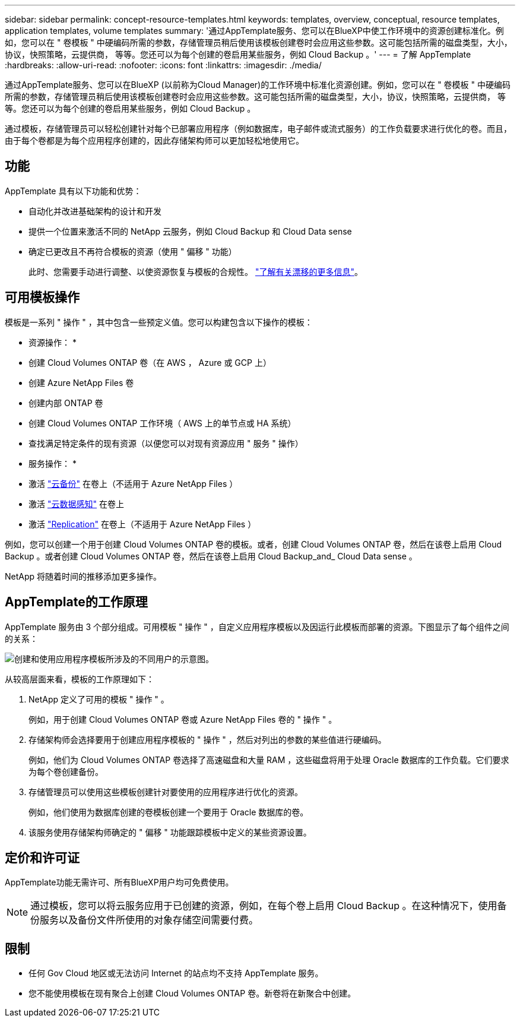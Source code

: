 ---
sidebar: sidebar 
permalink: concept-resource-templates.html 
keywords: templates, overview, conceptual, resource templates, application templates, volume templates 
summary: '通过AppTemplate服务、您可以在BlueXP中使工作环境中的资源创建标准化。例如，您可以在 " 卷模板 " 中硬编码所需的参数，存储管理员稍后使用该模板创建卷时会应用这些参数。这可能包括所需的磁盘类型，大小，协议，快照策略，云提供商， 等等。您还可以为每个创建的卷启用某些服务，例如 Cloud Backup 。' 
---
= 了解 AppTemplate
:hardbreaks:
:allow-uri-read: 
:nofooter: 
:icons: font
:linkattrs: 
:imagesdir: ./media/


[role="lead"]
通过AppTemplate服务、您可以在BlueXP (以前称为Cloud Manager)的工作环境中标准化资源创建。例如，您可以在 " 卷模板 " 中硬编码所需的参数，存储管理员稍后使用该模板创建卷时会应用这些参数。这可能包括所需的磁盘类型，大小，协议，快照策略，云提供商， 等等。您还可以为每个创建的卷启用某些服务，例如 Cloud Backup 。

通过模板，存储管理员可以轻松创建针对每个已部署应用程序（例如数据库，电子邮件或流式服务）的工作负载要求进行优化的卷。而且，由于每个卷都是为每个应用程序创建的，因此存储架构师可以更加轻松地使用它。



== 功能

AppTemplate 具有以下功能和优势：

* 自动化并改进基础架构的设计和开发
* 提供一个位置来激活不同的 NetApp 云服务，例如 Cloud Backup 和 Cloud Data sense
* 确定已更改且不再符合模板的资源（使用 " 偏移 " 功能）
+
此时、您需要手动进行调整、以使资源恢复与模板的合规性。 link:task-check-template-compliance.html["了解有关漂移的更多信息"]。





== 可用模板操作

模板是一系列 " 操作 " ，其中包含一些预定义值。您可以构建包含以下操作的模板：

* 资源操作： *

* 创建 Cloud Volumes ONTAP 卷（在 AWS ， Azure 或 GCP 上）
* 创建 Azure NetApp Files 卷
* 创建内部 ONTAP 卷
* 创建 Cloud Volumes ONTAP 工作环境（ AWS 上的单节点或 HA 系统）
* 查找满足特定条件的现有资源（以便您可以对现有资源应用 " 服务 " 操作）


* 服务操作： *

* 激活 https://docs.netapp.com/us-en/cloud-manager-backup-restore/concept-backup-to-cloud.html["云备份"^] 在卷上（不适用于 Azure NetApp Files ）
* 激活 https://docs.netapp.com/us-en/cloud-manager-data-sense/concept-cloud-compliance.html["云数据感知"^] 在卷上
* 激活 https://docs.netapp.com/us-en/cloud-manager-replication/concept-replication.html["Replication"^] 在卷上（不适用于 Azure NetApp Files ）


例如，您可以创建一个用于创建 Cloud Volumes ONTAP 卷的模板。或者，创建 Cloud Volumes ONTAP 卷，然后在该卷上启用 Cloud Backup 。或者创建 Cloud Volumes ONTAP 卷，然后在该卷上启用 Cloud Backup_and_ Cloud Data sense 。

NetApp 将随着时间的推移添加更多操作。



== AppTemplate的工作原理

AppTemplate 服务由 3 个部分组成。可用模板 " 操作 " ，自定义应用程序模板以及因运行此模板而部署的资源。下图显示了每个组件之间的关系：

image:diagram_template_flow1.png["创建和使用应用程序模板所涉及的不同用户的示意图。"]

从较高层面来看，模板的工作原理如下：

. NetApp 定义了可用的模板 " 操作 " 。
+
例如，用于创建 Cloud Volumes ONTAP 卷或 Azure NetApp Files 卷的 " 操作 " 。

. 存储架构师会选择要用于创建应用程序模板的 " 操作 " ，然后对列出的参数的某些值进行硬编码。
+
例如，他们为 Cloud Volumes ONTAP 卷选择了高速磁盘和大量 RAM ，这些磁盘将用于处理 Oracle 数据库的工作负载。它们要求为每个卷创建备份。

. 存储管理员可以使用这些模板创建针对要使用的应用程序进行优化的资源。
+
例如，他们使用为数据库创建的卷模板创建一个要用于 Oracle 数据库的卷。

. 该服务使用存储架构师确定的 " 偏移 " 功能跟踪模板中定义的某些资源设置。




== 定价和许可证

AppTemplate功能无需许可、所有BlueXP用户均可免费使用。


NOTE: 通过模板，您可以将云服务应用于已创建的资源，例如，在每个卷上启用 Cloud Backup 。在这种情况下，使用备份服务以及备份文件所使用的对象存储空间需要付费。



== 限制

* 任何 Gov Cloud 地区或无法访问 Internet 的站点均不支持 AppTemplate 服务。
* 您不能使用模板在现有聚合上创建 Cloud Volumes ONTAP 卷。新卷将在新聚合中创建。

